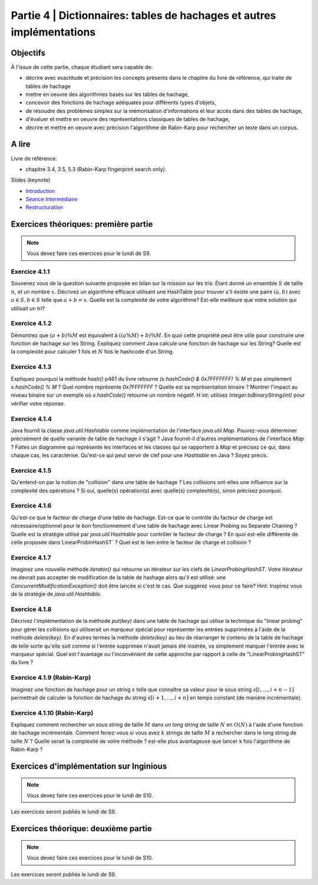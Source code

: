 .. _part4:

************************************************************************************************
Partie 4 | Dictionnaires: tables de hachages et autres implémentations
************************************************************************************************

Objectifs
=========

À l'issue de cette partie, chaque étudiant sera capable de:

* décrire avec exactitude et précision les concepts présents dans le chapitre du livre de référence, qui traite de tables de hachage
* mettre en oeuvre des algorithmes basés sur les tables de hachage, 
* concevoir des fonctions de hachage adéquates pour différents types d'objets,
* de résoudre des problèmes simples sur la mémorisation d'informations et leur accès dans des tables de hachage,
* d'évaluer et mettre en oeuvre des représentations classiques de tables de hachage,
* décrire et mettre en oeuvre avec précision l'algorithme de Rabin-Karp pour rechercher un texte dans un corpus.


A lire
=======================================

Livre de référence:

* chapitre 3.4, 3.5, 5.3 (Rabin-Karp fingerprint search only). 


Slides (keynote)

* `Introduction <Nope>`_ 
* `Séance Intermédiaire <Nope>`_ 
* `Restructuration <Nope>`_ 

Exercices théoriques: première partie
=======================================

.. note::
   Vous devez faire ces exercices pour le lundi de S9.

Exercice 4.1.1
""""""""""""""

Souvenez vous de la question suivante proposée en bilan sur la mission sur les tris: Étant donné un ensemble :math:`S` de taille :math:`n`, et un nombre :math:`x`. Décrivez un algorithme efficace utilisant une HashTable pour trouver s'il existe une paire :math:`(a,b)` avec :math:`a \in S,b \in S` telle que :math:`a+b=x`. Quelle est la complexité de votre algorithme? Est-elle meilleure que votre solution qui utilisait un tri?

Exercice 4.1.2
""""""""""""""

Démontrez que :math:`(a + b) \% M` est équivalent à :math:`((a \% M) + b) \% M`. En quoi cette propriété peut être utile pour construire une fonction de hachage sur les String. 
Expliquez comment Java calcule une fonction de hachage sur les String? 
Quelle est la complexité pour calculer 1 fois et :math:`N` fois le hashcode d'un String. 


Exercice 4.1.3
""""""""""""""

Expliquez pourquoi la méthode `hash()` p461 du livre retourne `(x.hashCode() \& 0x7FFFFFFF) \% M` et pas simplement `x.hashCode() \% M` ?  
Quel nombre représente `0x7FFFFFFF` ? 
Quelle est sa représentation binaire ? 
Montrer l'impact au niveau binaire sur un exemple où `x.hashCode()` retourne un nombre négatif. H
int: utilisez `Integer.toBinaryString(int)` pour vérifier votre réponse. 


Exercice 4.1.4
""""""""""""""

Java fournit la classe `java.util.Hashtable` comme implémentation de l'interface `java.util.Map`. 
Pouvez-vous déterminer précisément de quelle variante de table de hachage il s'agit ? 
Java fournit-il d'autres implémentations de l'interface `Map` ? 
Faites un diagramme qui représente  les interfaces et les classes qui se rapportent à `Map` et précisez ce qui, dans chaque cas, les caractérise. 
Qu'est-ce qui peut servir de clef pour une `Hashtable` en Java ? Soyez précis.

Exercice 4.1.5
""""""""""""""

Qu'entend-on par la notion de "collision" dans une table de hachage ? 
Les collisions ont-elles une influence sur la complexité des opérations ? 
Si oui, quelle(s) opération(s) avec quelle(s) complexité(s), sinon précisez pourquoi.

Exercice 4.1.6
""""""""""""""

Qu'est-ce que le facteur de charge d'une table de hachage. 
Est-ce que le contrôle du facteur de charge est nécessaire/optionnel pour le bon fonctionnement d'une table de hachage avec Linear Probing ou Separate Chaining ?
Quelle est la stratégie utilisé par `java.util.Hashtable` pour contrôler le facteur de charge ? 
En quoi est-elle différente de celle proposée dans`LinearProbinHashST` ?
Quel est le lien entre le facteur de charge et collision ?

Exercice 4.1.7
""""""""""""""

Imaginez une nouvelle méthode `iterator()` qui retourne un itérateur sur les clefs de `LinearProbingHashST`. 
Votre itérateur ne devrait pas accepter de modification de la table de hashage alors qu'il est utilisé: une `ConcurrentModificationException()` doit être lancée si c'est le cas. 
Que suggérez vous pour ce faire? Hint: Inspirez vous de la stratégie de `java.util.Hashtable`.


Exercice 4.1.8
""""""""""""""

Décrivez l'implémentation  de la méthode `put(key)` dans une table de hachage qui utilise la technique du "linear probing" pour gérer les collisions qui utiliserait un marqueur spécial pour représenter les entrées supprimées à l'aide de la méthode `delete(key)`. 
En d'autres termes la méthode `delete(key)` au lieu de réarranger le contenu de la table de hachage de telle sorte qu'elle soit comme si l'entrée supprimée n'avait jamais été insérée, va simplement marquer l'entrée avec le marqueur spécial.
Quel est l'avantage ou l'inconvénient de cette approche par rapport à celle de "LinearProbingHashST" du livre ?


Exercice 4.1.9 (Rabin-Karp)
""""""""""""""""""""""""""""

Imaginez une fonction de hachage pour un string :math:`s` telle que connaître sa valeur pour le sous string :math:`s[i,...,i+n-1]` permettrait de calculer la fonction de hachage du string :math:`s[i+1,...,i+n]` en temps constant (de manière incrémentale). 

Exercice 4.1.10 (Rabin-Karp)
""""""""""""""""""""""""""""

Expliquez comment rechercher un sous string de taille :math:`M` dans un long string de taille :math:`N` en :math:`O(N)` à l'aide d'une fonction de hachage incrémentale. 
Comment feriez-vous si vous avez :math:`k` strings de taille :math:`M` à rechercher dans le long string de taille :math:`N` ? 
Quelle serait la complexité de votre méthode ? est-elle plus avantageuse que lancer k fois l'algorithme de Rabin-Karp ? 




Exercices d'implémentation sur Inginious
==========================================

.. note::
   Vous devez faire ces exercices pour le lundi de S10.

Les exercices seront publiés le lundi de S9.

Exercices théorique: deuxième partie
=======================================

.. note::
   Vous devez faire ces exercices pour le lundi de S10.

Les exercices seront publiés le lundi de S9.